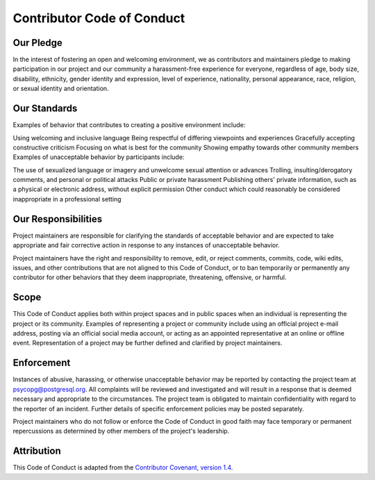 Contributor Code of Conduct
===========================


Our Pledge
^^^^^^^^^^

In the interest of fostering an open and welcoming environment, we as contributors and maintainers pledge to making participation in our project and our community a harassment-free experience for everyone, regardless of age, body size, disability, ethnicity, gender identity and expression, level of experience, nationality, personal appearance, race, religion, or sexual identity and orientation.

Our Standards
^^^^^^^^^^^^^

Examples of behavior that contributes to creating a positive environment include:

Using welcoming and inclusive language
Being respectful of differing viewpoints and experiences
Gracefully accepting constructive criticism
Focusing on what is best for the community
Showing empathy towards other community members
Examples of unacceptable behavior by participants include:

The use of sexualized language or imagery and unwelcome sexual attention or advances
Trolling, insulting/derogatory comments, and personal or political attacks
Public or private harassment
Publishing others' private information, such as a physical or electronic address, without explicit permission
Other conduct which could reasonably be considered inappropriate in a professional setting

Our Responsibilities
^^^^^^^^^^^^^^^^^^^^

Project maintainers are responsible for clarifying the standards of acceptable behavior and are expected to take appropriate and fair corrective action in response to any instances of unacceptable behavior.

Project maintainers have the right and responsibility to remove, edit, or reject comments, commits, code, wiki edits, issues, and other contributions that are not aligned to this Code of Conduct, or to ban temporarily or permanently any contributor for other behaviors that they deem inappropriate, threatening, offensive, or harmful.

Scope
^^^^^

This Code of Conduct applies both within project spaces and in public spaces when an individual is representing the project or its community. Examples of representing a project or community include using an official project e-mail address, posting via an official social media account, or acting as an appointed representative at an online or offline event. Representation of a project may be further defined and clarified by project maintainers.

Enforcement
^^^^^^^^^^^

Instances of abusive, harassing, or otherwise unacceptable behavior may be reported by contacting the project team at `psycopg@postgresql.org
<mailto:psycopg@postgresql.org>`__. All complaints will be reviewed and investigated and will result in a response that is deemed necessary and appropriate to the circumstances. The project team is obligated to maintain confidentiality with regard to the reporter of an incident. Further details of specific enforcement policies may be posted separately.

Project maintainers who do not follow or enforce the Code of Conduct in good faith may face temporary or permanent repercussions as determined by other members of the project's leadership.

Attribution
^^^^^^^^^^^

This Code of Conduct is adapted from the  `Contributor Covenant, version 1.4`_.


.. _Contributor Covenant, version 1.4: http://contributor-covenant.org/version/1/4
